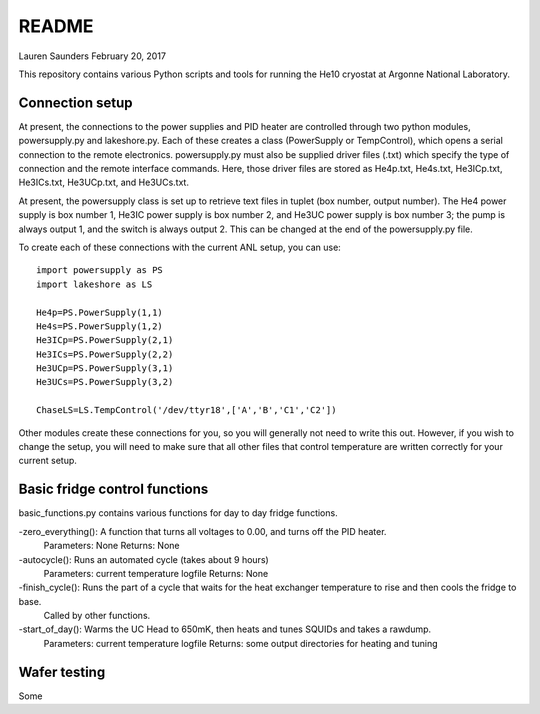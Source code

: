 README
===============
Lauren Saunders
February 20, 2017

This repository contains various Python scripts and tools for running the He10 cryostat at Argonne National Laboratory.

Connection setup
----------------
At present, the connections to the power supplies and PID heater are controlled through two python modules, powersupply.py and lakeshore.py.  Each of these creates a class (PowerSupply or TempControl), which opens a serial connection to the remote electronics.  powersupply.py must also be supplied driver files (.txt) which specify the type of connection and the remote interface commands.  Here, those driver files are stored as He4p.txt, He4s.txt, He3ICp.txt, He3ICs.txt, He3UCp.txt, and He3UCs.txt.

At present, the powersupply class is set up to retrieve text files in tuplet (box number, output number).  The He4 power supply is box number 1, He3IC power supply is box number 2, and He3UC power supply is box number 3; the pump is always output 1, and the switch is always output 2.  This can be changed at the end of the powersupply.py file.

To create each of these connections with the current ANL setup, you can use:
::
  import powersupply as PS
  import lakeshore as LS
  
  He4p=PS.PowerSupply(1,1)
  He4s=PS.PowerSupply(1,2)
  He3ICp=PS.PowerSupply(2,1)
  He3ICs=PS.PowerSupply(2,2)
  He3UCp=PS.PowerSupply(3,1)
  He3UCs=PS.PowerSupply(3,2)
  
  ChaseLS=LS.TempControl('/dev/ttyr18',['A','B','C1','C2'])
  
Other modules create these connections for you, so you will generally not need to write this out.  However, if you wish to change the setup, you will need to make sure that all other files that control temperature are written correctly for your current setup.

Basic fridge control functions
------------------------------
basic_functions.py contains various functions for day to day fridge functions.

-zero_everything(): A function that turns all voltages to 0.00, and turns off the PID heater.
  Parameters: None
  Returns: None

-autocycle(): Runs an automated cycle (takes about 9 hours)
  Parameters: current temperature logfile
  Returns: None

-finish_cycle(): Runs the part of a cycle that waits for the heat exchanger temperature to rise and then cools the fridge to base.
  Called by other functions.

-start_of_day(): Warms the UC Head to 650mK, then heats and tunes SQUIDs and takes a rawdump.
  Parameters: current temperature logfile
  Returns: some output directories for heating and tuning

Wafer testing
-------------
Some 
